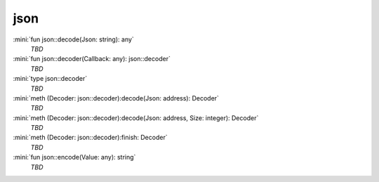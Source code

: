 json
====

:mini:`fun json::decode(Json: string): any`
   *TBD*

:mini:`fun json::decoder(Callback: any): json::decoder`
   *TBD*

:mini:`type json::decoder`
   *TBD*

:mini:`meth (Decoder: json::decoder):decode(Json: address): Decoder`
   *TBD*

:mini:`meth (Decoder: json::decoder):decode(Json: address, Size: integer): Decoder`
   *TBD*

:mini:`meth (Decoder: json::decoder):finish: Decoder`
   *TBD*

:mini:`fun json::encode(Value: any): string`
   *TBD*

